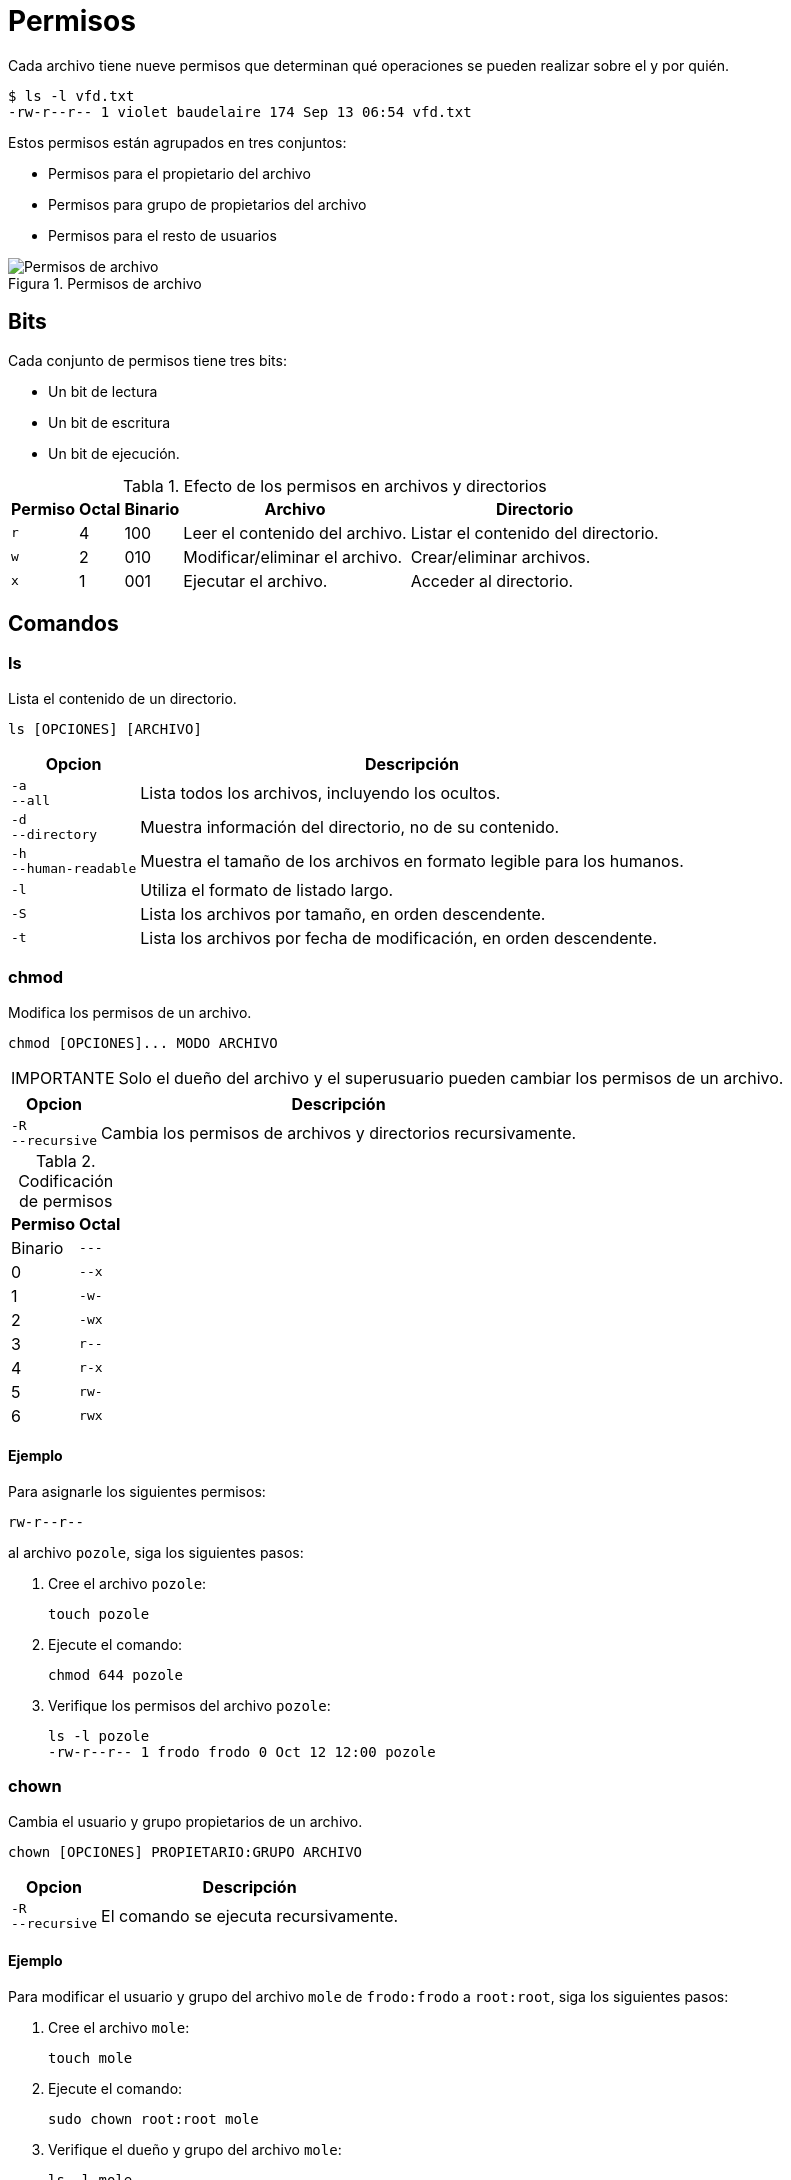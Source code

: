 = Permisos

:table-caption: Tabla
:figure-caption: Figura

Cada archivo tiene nueve permisos que determinan qué operaciones se pueden realizar sobre el y por quién.

----
$ ls -l vfd.txt 
-rw-r--r-- 1 violet baudelaire 174 Sep 13 06:54 vfd.txt
----
  
Estos permisos están agrupados en tres conjuntos:

* Permisos para el propietario del archivo
* Permisos para grupo de propietarios del archivo
* Permisos para el resto de usuarios

.Permisos de archivo
image::dia_2/permisos/permisos.png["Permisos de archivo"]

[#bits]
== Bits

Cada conjunto de permisos tiene tres bits: 

* Un bit de lectura
* Un bit de escritura
* Un bit de ejecución.

.Efecto de los permisos en archivos y directorios
[cols="^.^1,^.^1,^.^1,.^1,.^1", options="autowidth, header"]
|===
|Permiso
|Octal
|Binario
|Archivo
|Directorio

|`r`
|4
|100
|Leer el contenido del archivo.
|Listar el contenido del directorio.

|`w`
|2
|010
|Modificar/eliminar el archivo. 
|Crear/eliminar archivos.

|`x`
|1
|001
|Ejecutar el archivo.
|Acceder al directorio.
|===


[#comandos]
== Comandos

[#ls]
=== ls

Lista el contenido de un directorio.

----
ls [OPCIONES] [ARCHIVO]
----

[cols=".^1,.^1", options="autowidth, header"]
|===
|Opcion
|Descripción

|`-a` +
`--all`
|Lista todos los archivos, incluyendo los ocultos.

|`-d` +
`--directory`
|Muestra información del directorio, no de su contenido.

|`-h` +
`--human-readable`
|Muestra el tamaño de los archivos en formato legible para los humanos.

|`-l`
|Utiliza el formato de listado largo.

|`-S`
|Lista los archivos por tamaño, en orden descendente.

|`-t`
|Lista los archivos por fecha de modificación, en orden descendente.
|===


[#chmod]
=== chmod

Modifica los permisos de un archivo. 

----
chmod [OPCIONES]... MODO ARCHIVO
----

[WARNING, caption=IMPORTANTE]
====
Solo el dueño del archivo y el superusuario pueden cambiar los permisos de un archivo.
====

[cols=".^1,.^1", options="autowidth, header"]
|===
|Opcion
|Descripción

|`-R` +
`--recursive`
|Cambia los permisos de archivos y directorios recursivamente.
|===

.Codificación de permisos
[cols="^.^1,^.^1", options="autowidth, header"]
|===
|Permiso
|Octal
|Binario

|`---`
|0

|`--x`
|1

|`-w-`
|2

|`-wx`
|3

|`r--`
|4

|`r-x`
|5

|`rw-`
|6

|`rwx`
|7
|===

[#ejemplo_chmod]
==== Ejemplo

Para asignarle los siguientes permisos:

----
rw-r--r--
----

al archivo `pozole`, siga los siguientes pasos:

. Cree el archivo `pozole`:
+
----
touch pozole
----

. Ejecute el comando:
+
----
chmod 644 pozole
----

. Verifique los permisos del archivo `pozole`:
+
----
ls -l pozole
-rw-r--r-- 1 frodo frodo 0 Oct 12 12:00 pozole
----


[#chown]
=== chown

Cambia el usuario y grupo propietarios de un archivo.

----
chown [OPCIONES] PROPIETARIO:GRUPO ARCHIVO
----

[cols=".^1,.^1", options="autowidth, header"]
|===
|Opcion
|Descripción

|`-R` +
`--recursive`
|El comando se ejecuta recursivamente.
|===

[#ejemplo_chown]
==== Ejemplo

Para modificar el usuario y grupo del archivo `mole` de `frodo:frodo` a `root:root`, siga los siguientes pasos:

. Cree el archivo `mole`:
+
----
touch mole
----

. Ejecute el comando:
+
----
sudo chown root:root mole
----

. Verifique el dueño y grupo del archivo `mole`:
+
----
ls -l mole
-rw-rw-r-- 1 root root 0 Oct 12 12:00 mole
----


[#chgrp]
=== chgrp

Cambia el grupo propietario de un archivo.

----
chgrp [OPCIONES] GRUPO ARCHIVO
----

[cols=".^1,.^1", options="autowidth, header"]
|===
|Opcion
|Descripción

|`-R` +
`--recursive`
|El comando se ejecuta recursivamente.
|===

[#ejemplo_chgrp]
==== Ejemplo

Para modificar el grupo del archivo `huarache` de `frodo` a `comida`, siga los siguientes pasos:

. Cree el archivo `huarache`:
+
----
touch huarache
----

. Cree el grupo `comida`:
+
----
sudo groupadd comida
----

. Ejecute el comando:
+
----
sudo chgrp comida huarache
----

. Verifique el grupo del archivo `huarache`:
+
----
ls -l huarache
-rw-rw-r-- 1 frodo comida 0 Oct 12 18:52 huarache
----


[#actividades]
== Actividades

. Crea el siguiente árbol de directorios: 
+
----
animales/
├── escarabajo
│   ├── hercules
│   └── verde
├── gato
│   ├── bengali
│   └── siames
├── tortuga
│   ├── caguama
│   └── leopardo
└── zorro
    ├── artico
    └── rojo
----

. Cambia los permisos del directorio _animales/escarabajo_ a:
+
---- 
--x------
----
+
Utiliza el comando _ls_ en este directorio.

. Cambia los permisos del archivo _animales/gato/siames_ a:
+
---- 
-w-------
----
+
Utiliza el comando _cat_ en este archivo.

. Cambia los permisos de todos los archivos en el directorio _animales/tortuga_ a:
+
---- 
rwx------
----
+
Utiliza el comando _ls_ en este directorio.

. Crea un nuevo grupo llamado `animalia`.
* Cambia el grupo del directorio _animales/zorro_ de `frodo` a `animalia`.

. Cambia el propietario y grupo del directorio _animales_ de `frodo:frodo` a `root:root`.


[#respuestas]
=== Respuestas

. Crea el siguiente árbol de directorios: 
+
----
animales/
├── escarabajo
│   ├── hercules
│   └── verde
├── gato
│   ├── bengali
│   └── siames
├── tortuga
│   ├── caguama
│   └── leopardo
└── zorro
    ├── artico
    └── rojo
----
+
----
cp -r /tmp/material/animales/ .
----

. Cambia los permisos del directorio _animales/escarabajo_ a:
+
---- 
--x------
----
+
----
chmod 100 animales/escarabajo
----
+
Utiliza el comando _ls_ en este directorio.
+
----
ls animales/escarabajo
ls: cannot open directory 'animales/escarabajo': Permission denied
----

. Cambia los permisos del archivo _animales/gato/siames_ a:
+
---- 
-w-------
----
+
----
chmod 200 animales/gato/siames
----
+
Utiliza el comando _cat_ en este archivo.
+
----
cat animales/gato/siames
cat: animales/gato/siames: Permission denied
----

. Cambia los permisos de todos los archivos en el directorio _animales/tortuga_ a:
+
---- 
rwx------
----
+
----
chmod -R 700 animales/tortuga
----
+
Utiliza el comando _ls_ en este directorio.
+
----
ls -l animales/tortuga/
total 0
-rwx------ 1 frodo frodo 0 Oct 12 12:0 caguama
-rwx------ 1 frodo frodo 0 Oct 12 12:0 leopardo
----

. Crea un nuevo grupo llamado `animalia`.
+
----
sudo groupadd animalia
----
* Cambia el grupo del directorio _animales/zorro_ de `frodo` a `animalia`.
+
----
sudo chgrp animalia animales/zorro
----

. Cambia el propietario y grupo del directorio _animales_ de `frodo:frodo` a `root:root`.
+
----
sudo chown root:root animales
----
